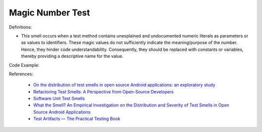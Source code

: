 Magic Number Test
^^^^^
Definitions:

* This smell occurs when a test method contains unexplained and undocumented numeric literals as parameters or as values to identifiers. These magic values do not sufficiently indicate the meaning/purpose of the number. Hence, they hinder code understandability. Consequently, they should be replaced with constants or variables, thereby providing a descriptive name for the value.


Code Example::

References:

 * `On the distribution of test smells in open source Android applications: an exploratory study <https://dl.acm.org/doi/10.5555/3370272.3370293>`_
 * `Refactoring Test Smells: A Perspective from Open-Source Developers <https://dl.acm.org/doi/10.1145/3425174.3425212>`_
 * `Software Unit Test Smells <https://testsmells.org/>`_
 * `What the Smell? An Empirical Investigation on the Distribution and Severity of Test Smells in Open Source Android Applications <https://www.proquest.com/openview/17433ac63caf619abb410e441e6557f0/1?pq-origsite=gscholar&cbl=18750>`_
 * `Test Artifacts — The Practical Testing Book <https://damorimrg.github.io/practical_testing_book/goodpractices/artifacts.html>`_

